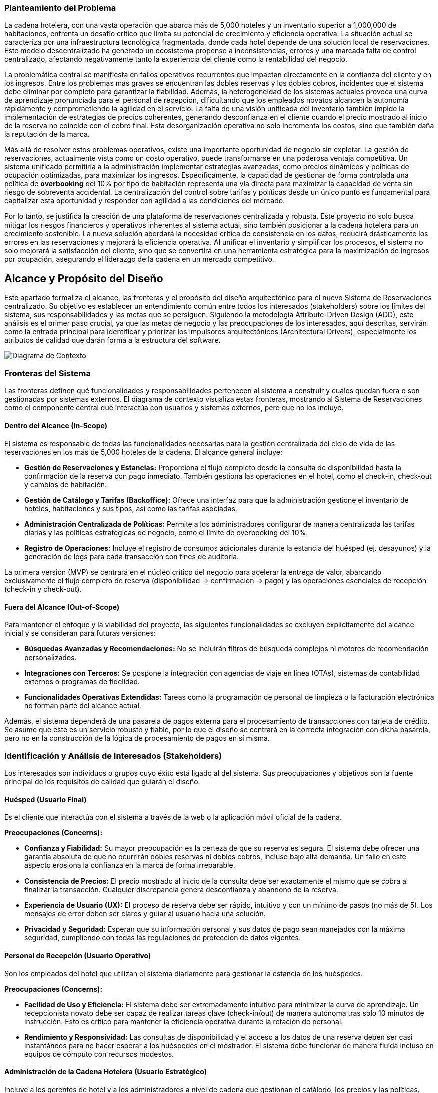 === Planteamiento del Problema

La cadena hotelera, con una vasta operación que abarca más de 5,000 hoteles y un inventario superior a 1,000,000 de habitaciones, enfrenta un desafío crítico que limita su potencial de crecimiento y eficiencia operativa. La situación actual se caracteriza por una infraestructura tecnológica fragmentada, donde cada hotel depende de una solución local de reservaciones. Este modelo descentralizado ha generado un ecosistema propenso a inconsistencias, errores y una marcada falta de control centralizado, afectando negativamente tanto la experiencia del cliente como la rentabilidad del negocio.

La problemática central se manifiesta en fallos operativos recurrentes que impactan directamente en la confianza del cliente y en los ingresos. Entre los problemas más graves se encuentran las dobles reservas y los dobles cobros, incidentes que el sistema debe eliminar por completo para garantizar la fiabilidad. Además, la heterogeneidad de los sistemas actuales provoca una curva de aprendizaje pronunciada para el personal de recepción, dificultando que los empleados novatos alcancen la autonomía rápidamente y comprometiendo la agilidad en el servicio. La falta de una visión unificada del inventario también impide la implementación de estrategias de precios coherentes, generando desconfianza en el cliente cuando el precio mostrado al inicio de la reserva no coincide con el cobro final. Esta desorganización operativa no solo incrementa los costos, sino que también daña la reputación de la marca.

Más allá de resolver estos problemas operativos, existe una importante oportunidad de negocio sin explotar. La gestión de reservaciones, actualmente vista como un costo operativo, puede transformarse en una poderosa ventaja competitiva. Un sistema unificado permitiría a la administración implementar estrategias avanzadas, como precios dinámicos y políticas de ocupación optimizadas, para maximizar los ingresos. Específicamente, la capacidad de gestionar de forma controlada una política de *overbooking* del 10% por tipo de habitación representa una vía directa para maximizar la capacidad de venta sin riesgo de sobreventa accidental. La centralización del control sobre tarifas y políticas desde un único punto es fundamental para capitalizar esta oportunidad y responder con agilidad a las condiciones del mercado.

Por lo tanto, se justifica la creación de una plataforma de reservaciones centralizada y robusta. Este proyecto no solo busca mitigar los riesgos financieros y operativos inherentes al sistema actual, sino también posicionar a la cadena hotelera para un crecimiento sostenible. La nueva solución abordará la necesidad crítica de consistencia en los datos, reducirá drásticamente los errores en las reservaciones y mejorará la eficiencia operativa. Al unificar el inventario y simplificar los procesos, el sistema no solo mejorará la satisfacción del cliente, sino que se convertirá en una herramienta estratégica para la maximización de ingresos por ocupación, asegurando el liderazgo de la cadena en un mercado competitivo.

== Alcance y Propósito del Diseño
Este apartado formaliza el alcance, las fronteras y el propósito del diseño arquitectónico para el nuevo Sistema de Reservaciones centralizado. Su objetivo es establecer un entendimiento común entre todos los interesados (stakeholders) sobre los límites del sistema, sus responsabilidades y las metas que se persiguen. Siguiendo la metodología Attribute-Driven Design (ADD), este análisis es el primer paso crucial, ya que las metas de negocio y las preocupaciones de los interesados, aquí descritas, servirán como la entrada principal para identificar y priorizar los impulsores arquitectónicos (Architectural Drivers), especialmente los atributos de calidad que darán forma a la estructura del software.

image::diagramaContexto.jpg[Diagrama de Contexto]
=== Fronteras del Sistema
Las fronteras definen qué funcionalidades y responsabilidades pertenecen al sistema a construir y cuáles quedan fuera o son gestionadas por sistemas externos. El diagrama de contexto visualiza estas fronteras, mostrando al Sistema de Reservaciones como el componente central que interactúa con usuarios y sistemas externos, pero que no los incluye.

==== Dentro del Alcance (In-Scope)
El sistema es responsable de todas las funcionalidades necesarias para la gestión centralizada del ciclo de vida de las reservaciones en los más de 5,000 hoteles de la cadena. El alcance general incluye:

* *Gestión de Reservaciones y Estancias:* Proporciona el flujo completo desde la consulta de disponibilidad hasta la confirmación de la reserva con pago inmediato. También gestiona las operaciones en el hotel, como el check-in, check-out y cambios de habitación.
* *Gestión de Catálogo y Tarifas (Backoffice):* Ofrece una interfaz para que la administración gestione el inventario de hoteles, habitaciones y sus tipos, así como las tarifas asociadas.
* *Administración Centralizada de Políticas:* Permite a los administradores configurar de manera centralizada las tarifas diarias y las políticas estratégicas de negocio, como el límite de overbooking del 10%.
* *Registro de Operaciones:* Incluye el registro de consumos adicionales durante la estancia del huésped (ej. desayunos) y la generación de logs para cada transacción con fines de auditoría.

La primera versión (MVP) se centrará en el núcleo crítico del negocio para acelerar la entrega de valor, abarcando exclusivamente el flujo completo de reserva (disponibilidad -> confirmación -> pago) y las operaciones esenciales de recepción (check-in y check-out).

==== Fuera del Alcance (Out-of-Scope)
Para mantener el enfoque y la viabilidad del proyecto, las siguientes funcionalidades se excluyen explícitamente del alcance inicial y se consideran para futuras versiones:

* *Búsquedas Avanzadas y Recomendaciones:* No se incluirán filtros de búsqueda complejos ni motores de recomendación personalizados.
* *Integraciones con Terceros:* Se pospone la integración con agencias de viaje en línea (OTAs), sistemas de contabilidad externos o programas de fidelidad.
* *Funcionalidades Operativas Extendidas:* Tareas como la programación de personal de limpieza o la facturación electrónica no forman parte del alcance actual.

Además, el sistema dependerá de una pasarela de pagos externa para el procesamiento de transacciones con tarjeta de crédito. Se asume que este es un servicio robusto y fiable, por lo que el diseño se centrará en la correcta integración con dicha pasarela, pero no en la construcción de la lógica de procesamiento de pagos en sí misma.

=== Identificación y Análisis de Interesados (Stakeholders)
Los interesados son individuos o grupos cuyo éxito está ligado al del sistema. Sus preocupaciones y objetivos son la fuente principal de los requisitos de calidad que guiarán el diseño.

==== Huésped (Usuario Final)
Es el cliente que interactúa con el sistema a través de la web o la aplicación móvil oficial de la cadena.

*Preocupaciones (Concerns):*

* *Confianza y Fiabilidad:* Su mayor preocupación es la certeza de que su reserva es segura. El sistema debe ofrecer una garantía absoluta de que no ocurrirán dobles reservas ni dobles cobros, incluso bajo alta demanda. Un fallo en este aspecto erosiona la confianza en la marca de forma irreparable.
* *Consistencia de Precios:* El precio mostrado al inicio de la consulta debe ser exactamente el mismo que se cobra al finalizar la transacción. Cualquier discrepancia genera desconfianza y abandono de la reserva.
* *Experiencia de Usuario (UX):* El proceso de reserva debe ser rápido, intuitivo y con un mínimo de pasos (no más de 5). Los mensajes de error deben ser claros y guiar al usuario hacia una solución.
* *Privacidad y Seguridad:* Esperan que su información personal y sus datos de pago sean manejados con la máxima seguridad, cumpliendo con todas las regulaciones de protección de datos vigentes.

==== Personal de Recepción (Usuario Operativo)
Son los empleados del hotel que utilizan el sistema diariamente para gestionar la estancia de los huéspedes.

*Preocupaciones (Concerns):*

* *Facilidad de Uso y Eficiencia:* El sistema debe ser extremadamente intuitivo para minimizar la curva de aprendizaje. Un recepcionista novato debe ser capaz de realizar tareas clave (check-in/out) de manera autónoma tras solo 10 minutos de instrucción. Esto es crítico para mantener la eficiencia operativa durante la rotación de personal.
* *Rendimiento y Responsividad:* Las consultas de disponibilidad y el acceso a los datos de una reserva deben ser casi instantáneos para no hacer esperar a los huéspedes en el mostrador. El sistema debe funcionar de manera fluida incluso en equipos de cómputo con recursos modestos.

==== Administración de la Cadena Hotelera (Usuario Estratégico)
Incluye a los gerentes de hotel y a los administradores a nivel de cadena que gestionan el catálogo, los precios y las políticas.

*Preocupaciones (Concerns):*

* *Control Centralizado:* Necesitan la capacidad de modificar tarifas y políticas de overbooking desde un único punto y que estos cambios se reflejen en tiempo real en todos los canales. Esto es fundamental para la agilidad estratégica del negocio.
* *Maximización de Ingresos:* El sistema no es solo una herramienta operativa, sino un motor de ingresos. Debe implementar de forma fiable la política de overbooking del 10% para maximizar la ocupación sin causar sobreventas accidentales.
* *Visibilidad Operativa:* Requieren acceso a reportes consolidados (ocupación, ingresos, etc.) para tomar decisiones de negocio informadas.

==== Auditores (Rol de Supervisión)
Son responsables de asegurar la integridad y trazabilidad de las operaciones financieras y de inventario.

*Preocupaciones (Concerns):*

* *Trazabilidad Completa:* Cada transacción (reserva, pago, cancelación, check-in) debe ser rastreable de principio a fin. El sistema debe generar registros detallados (logs) que permitan reconstruir cualquier operación en caso de una discrepancia. La integridad de estos registros es primordial.
* *Consistencia de Datos:* El sistema debe garantizar la consistencia transaccional, especialmente en las operaciones de reserva y pago, para lo cual se ha restringido el uso a una base de datos RDBMS.

==== Equipo de Diseño y Desarrollo (Rol Técnico)
El equipo encargado de construir, mantener y evolucionar el sistema.

*Preocupaciones (Concerns):*

* *Cumplimiento de Atributos de Calidad:* Su principal preocupación es cómo diseñar una arquitectura que satisfaga las exigentes métricas de rendimiento (latencia P95 <= 2.5s en confirmaciones, P95 <= 500ms en consultas) y disponibilidad bajo cargas de trabajo específicas (3 TPS, 300 QPS).
* *Mantenibilidad y Evolucionabilidad:* El sistema debe ser modular y con bajo acoplamiento para facilitar la corrección de errores y, fundamentalmente, para permitir la incorporación de futuras funcionalidades (como la integración con OTAs) sin necesidad de rediseños masivos.
* *Manejo de la Concurrencia:* Un desafío técnico clave será diseñar un mecanismo de bloqueo o gestión de inventario que evite las condiciones de carrera (race conditions) que llevan a dobles reservas cuando múltiples usuarios intentan reservar la última habitación disponible simultáneamente.

==== Líderes de Negocio (Rol de Patrocinio)
Los directivos que patrocinan el proyecto y esperan un retorno de la inversión.

*Preocupaciones (Concerns):*

* *Alineación Estratégica:* El sistema debe cumplir su visión de transformar la gestión de reservaciones de un costo operativo a una ventaja competitiva.
* *Mitigación de Riesgos:* La arquitectura debe ser resiliente y capaz de manejar picos de tráfico no previstos, degradando el servicio de manera controlada en lugar de fallar por completo.
* *Coste Total de Propiedad (TCO):* Se preocupan por los costos a largo plazo de mantener y operar la solución, por lo que la eficiencia y la escalabilidad del sistema son importantes.


== Diagramas de Casos de Uso (CU)

// Diagrama de Auditoría
image::diagramas_cu/CU_Auditoría.jpg[CU de Auditoría]

// Diagrama de Huésped
image::diagramas_cu/CU_Huésped.jpg[CU de Huésped]

// Diagrama de Administración
image::diagramas_cu/CU_Administración.jpg[CU de Administración]

// Diagrama de Recepcionista
image::diagramas_cu/CU_Recepcionista.jpg[CU de Recepcionista]